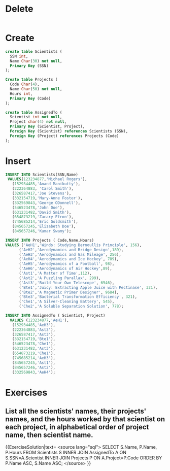 * Delete
#+BEGIN_SRC sqlite :db movie-theatres.sqlite
#+END_SRC

* Create
#+BEGIN_SRC sqlite :db movie-theatres.sqlite
create table Scientists (
  SSN int,
  Name Char(30) not null,
  Primary Key (SSN)
);

Create table Projects (
  Code Char(4),
  Name Char(50) not null,
  Hours int,
  Primary Key (Code)
);

create table AssignedTo (
  Scientist int not null,
  Project char(4) not null,
  Primary Key (Scientist, Project),
  Foreign Key (Scientist) references Scientists (SSN),
  Foreign Key (Project) references Projects (Code)
);
#+END_SRC

* Insert
#+BEGIN_SRC sqlite :db movie-theatres.sqlite
 INSERT INTO Scientists(SSN,Name)
  VALUES(123234877,'Michael Rogers'),
    (152934485,'Anand Manikutty'),
    (222364883, 'Carol Smith'),
    (326587417,'Joe Stevens'),
    (332154719,'Mary-Anne Foster'),
    (332569843,'George ODonnell'),
    (546523478,'John Doe'),
    (631231482,'David Smith'),
    (654873219,'Zacary Efron'),
    (745685214,'Eric Goldsmith'),
    (845657245,'Elizabeth Doe'),
    (845657246,'Kumar Swamy');

 INSERT INTO Projects ( Code,Name,Hours)
 VALUES ('AeH1','Winds: Studying Bernoullis Principle', 156),
       ('AeH2','Aerodynamics and Bridge Design',189),
       ('AeH3','Aerodynamics and Gas Mileage', 256),
       ('AeH4','Aerodynamics and Ice Hockey', 789),
       ('AeH5','Aerodynamics of a Football', 98),
       ('AeH6','Aerodynamics of Air Hockey',89),
       ('Ast1','A Matter of Time',112),
       ('Ast2','A Puzzling Parallax', 299),
       ('Ast3','Build Your Own Telescope', 6546),
       ('Bte1','Juicy: Extracting Apple Juice with Pectinase', 321),
       ('Bte2','A Magnetic Primer Designer', 9684),
       ('Bte3','Bacterial Transformation Efficiency', 321),
       ('Che1','A Silver-Cleaning Battery', 545),
       ('Che2','A Soluble Separation Solution', 778);

 INSERT INTO AssignedTo ( Scientist, Project)
   VALUES (123234877,'AeH1'),
    (152934485,'AeH3'),
    (222364883,'Ast3'),
    (326587417,'Ast3'),
    (332154719,'Bte1'),
    (546523478,'Che1'),
    (631231482,'Ast3'),
    (654873219,'Che1'),
    (745685214,'AeH3'),
    (845657245,'Ast1'),
    (845657246,'Ast2'),
    (332569843,'AeH4');
#+END_SRC

* Exercises

** List all the scientists' names, their projects' names, and the hours worked by that scientist on each project, in alphabetical order of project name, then scientist name.

{{ExerciseSolution|text=
<source lang="sql">
SELECT   S.Name, P.Name, P.Hours
FROM     Scientists S
         INNER JOIN AssignedTo A ON S.SSN=A.Scientist
         INNER JOIN Projects P ON A.Project=P.Code
ORDER BY P.Name ASC, S.Name ASC;
</source>
}}
